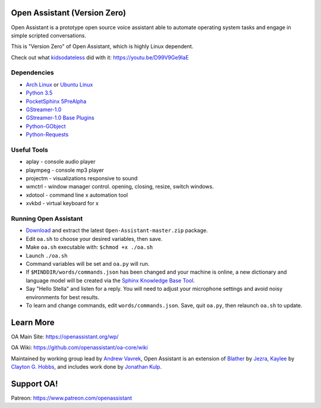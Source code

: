 Open Assistant (Version Zero)
=============

Open Assistant is a prototype open source voice assistant able to automate operating system tasks and engage in simple scripted conversations.

This is "Version Zero" of Open Assistant, which is highly Linux dependent.

Check out what `kidsodateless <https://github.com/kidsodateless/oa-core>`_ did with it: https://youtu.be/D99V9Ge9IaE


Dependencies
------------

* `Arch Linux <https://www.archlinux.org/>`_ or `Ubuntu Linux <http://openassistant.org/forum/support/ubuntu-16-04-installation/>`_
* `Python 3.5 <https://www.python.org/downloads>`__
* `PocketSphinx 5PreAlpha <https://github.com/cmusphinx/pocketsphinx>`__
* `GStreamer-1.0 <https://github.com/GStreamer/gstreamer>`__
* `GStreamer-1.0 Base Plugins <https://github.com/GStreamer/gst-plugins-base>`__
* `Python-GObject <https://wiki.gnome.org/action/show/Projects/PyGObject>`__
* `Python-Requests <https://pypi.python.org/pypi/requests>`__


Useful Tools
------------

* aplay - console audio player
* plaympeg - console mp3 player
* projectm - visualizations responsive to sound
* wmctrl - window manager control. opening, closing, resize, switch windows. 
* xdotool - command line x automation tool
* xvkbd - virtual keyboard for x

Running Open Assistant
---------------------

*  `Download <https://github.com/vavrek/Open-Assistant/archive/master.zip>`__ and extract the latest ``Open-Assistant-master.zip`` package.

* Edit ``oa.sh`` to choose your desired variables, then save.

* Make ``oa.sh`` executable with: ``$chmod +x ./oa.sh``

* Launch ``./oa.sh``

* Command variables will be set and ``oa.py`` will run.

* If ``$MINDDIR/words/commands.json`` has been changed and your machine is online, a new dictionary and language model will be created via the `Sphinx Knowledge Base Tool <http://www.speech.cs.cmu.edu/tools/lmtool.html>`__.

* Say "Hello Stella" and listen for a reply. You will need to adjust your microphone settings and avoid noisy environments for best results.

* To learn and change commands, edit ``words/commands.json``. Save, quit ``oa.py``, then relaunch ``oa.sh`` to update.


Learn More
=======================
OA Main Site: https://openassistant.org/wp/

OA Wiki: https://github.com/openassistant/oa-core/wiki

Maintained by working group lead by `Andrew Vavrek <https://vavrek.com>`__, Open Assistant 
is an extension of `Blather <https://gitlab.com/jezra/blather>`__ 
by `Jezra <http://www.jezra.net/>`__, `Kaylee <https://github.com/Ratfink/kaylee>`__ 
by `Clayton G. Hobbs <https://bzratfink.wordpress.com/>`__, and includes work 
done by `Jonathan Kulp <http://jonathankulp.org/>`__.

Support OA!
=======================
Patreon: https://www.patreon.com/openassistant
